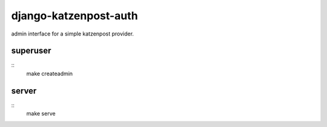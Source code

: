 django-katzenpost-auth
======================
admin interface for a simple katzenpost provider.

superuser
---------
::
  make createadmin

server
------
::
  make serve
